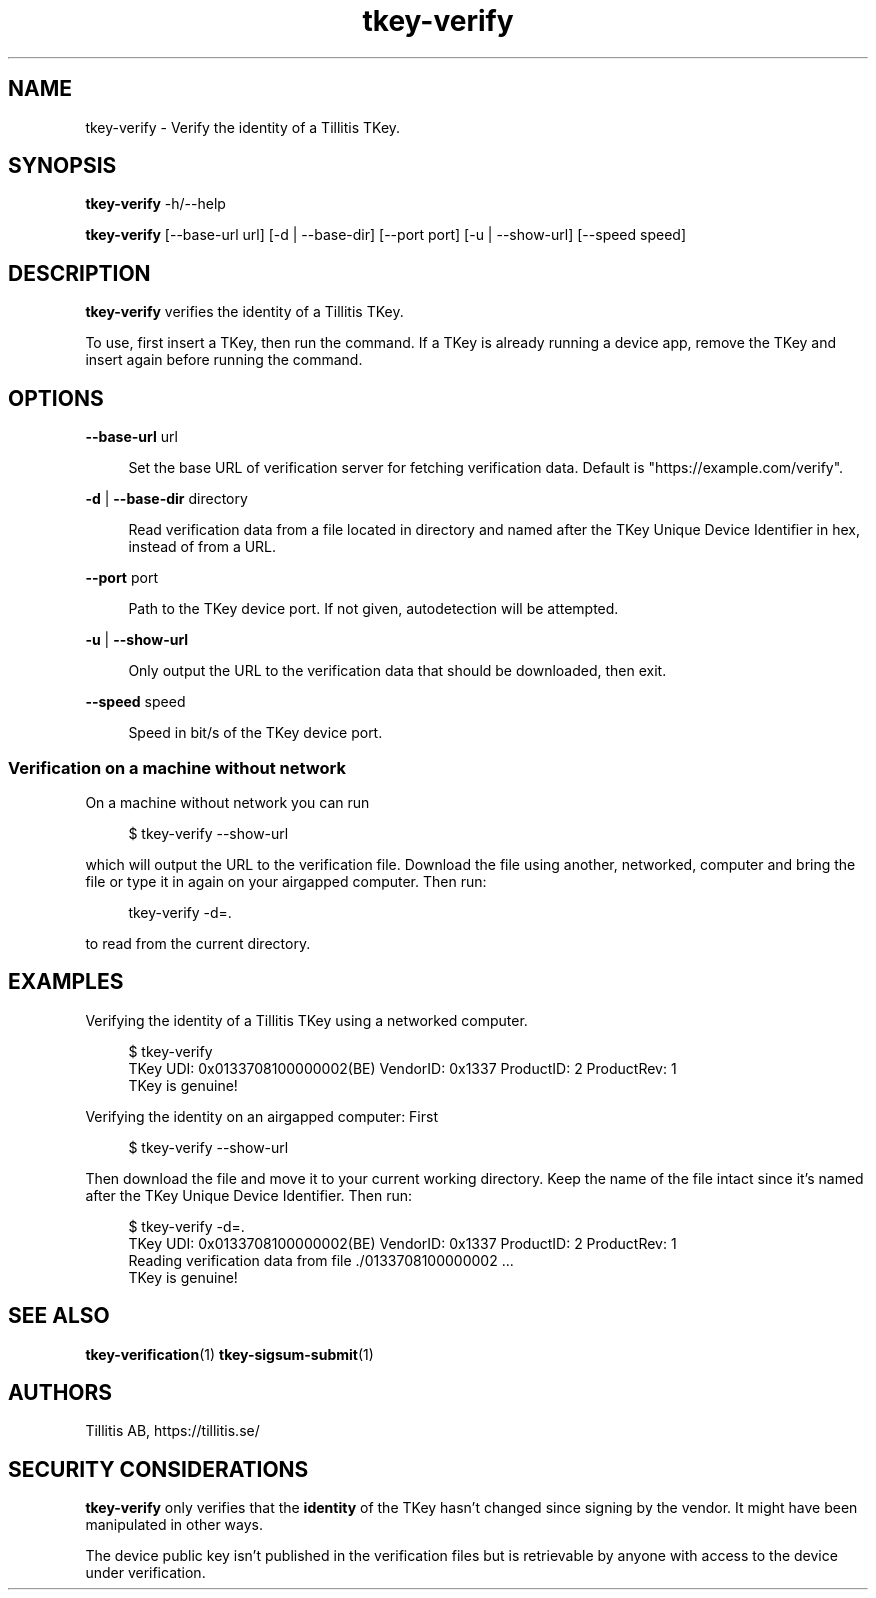 .\" Generated by scdoc 1.11.3
.\" Complete documentation for this program is not available as a GNU info page
.ie \n(.g .ds Aq \(aq
.el       .ds Aq '
.nh
.ad l
.\" Begin generated content:
.TH "tkey-verify" "1" "2025-09-11"
.PP
.SH NAME
.PP
tkey-verify - Verify the identity of a Tillitis TKey.\&
.PP
.SH SYNOPSIS
.PP
\fBtkey-verify\fR -h/--help
.PP
\fBtkey-verify\fR [--base-url url] [-d | --base-dir] [--port port] [-u | --show-url] [--speed speed]
.PP
.SH DESCRIPTION
.PP
\fBtkey-verify\fR verifies the identity of a Tillitis TKey.\&
.PP
To use, first insert a TKey, then run the command.\& If a TKey is
already running a device app, remove the TKey and insert again before
running the command.\&
.PP
.SH OPTIONS
.PP
\fB--base-url\fR url
.PP
.RS 4
Set the base URL of verification server for fetching verification
data.\& Default is "https://example.\&com/verify".\&
.PP
.RE
\fB-d\fR | \fB--base-dir\fR directory
.PP
.RS 4
Read verification data from a file located in directory
and named after the TKey Unique Device Identifier in hex, instead of
from a URL.\&
.PP
.RE
\fB--port\fR port
.PP
.RS 4
Path to the TKey device port.\& If not given, autodetection will be
attempted.\&
.PP
.RE
\fB-u\fR | \fB--show-url\fR
.PP
.RS 4
Only output the URL to the verification data that should be
downloaded, then exit.\&
.PP
.RE
\fB--speed\fR speed
.PP
.RS 4
Speed in bit/s of the TKey device port.\&
.PP
.RE
.SS Verification on a machine without network
.PP
On a machine without network you can run
.PP
.nf
.RS 4
$ tkey-verify --show-url
.fi
.RE
.PP
which will output the URL to the verification file.\& Download the file
using another, networked, computer and bring the file or type it in
again on your airgapped computer.\& Then run:
.PP
.nf
.RS 4
tkey-verify -d=\&.
.fi
.RE
.PP
to read from the current directory.\&
.PP
.SH EXAMPLES
.PP
Verifying the identity of a Tillitis TKey using a networked computer.\&
.PP
.nf
.RS 4
$ tkey-verify
TKey UDI: 0x0133708100000002(BE) VendorID: 0x1337 ProductID: 2 ProductRev: 1
TKey is genuine!
.fi
.RE
.PP
Verifying the identity on an airgapped computer: First
.PP
.nf
.RS 4
$ tkey-verify --show-url
.fi
.RE
.PP
Then download the file and move it to your current working directory.\&
Keep the name of the file intact since it'\&s named after the TKey
Unique Device Identifier.\& Then run:
.PP
.nf
.RS 4
$ tkey-verify -d=\&.
TKey UDI: 0x0133708100000002(BE) VendorID: 0x1337 ProductID: 2 ProductRev: 1
Reading verification data from file \&./0133708100000002 \&.\&.\&.
TKey is genuine!
.fi
.RE
.PP
.SH SEE ALSO
.PP
\fBtkey-verification\fR(1) \fBtkey-sigsum-submit\fR(1)
.PP
.SH AUTHORS
.PP
Tillitis AB, https://tillitis.\&se/
.PP
.SH SECURITY CONSIDERATIONS
.PP
\fBtkey-verify\fR only verifies that the \fBidentity\fR of the TKey hasn'\&t changed since
signing by the vendor.\& It might have been manipulated in other ways.\&
.PP
The device public key isn'\&t published in the verification files but is
retrievable by anyone with access to the device under verification.\&
